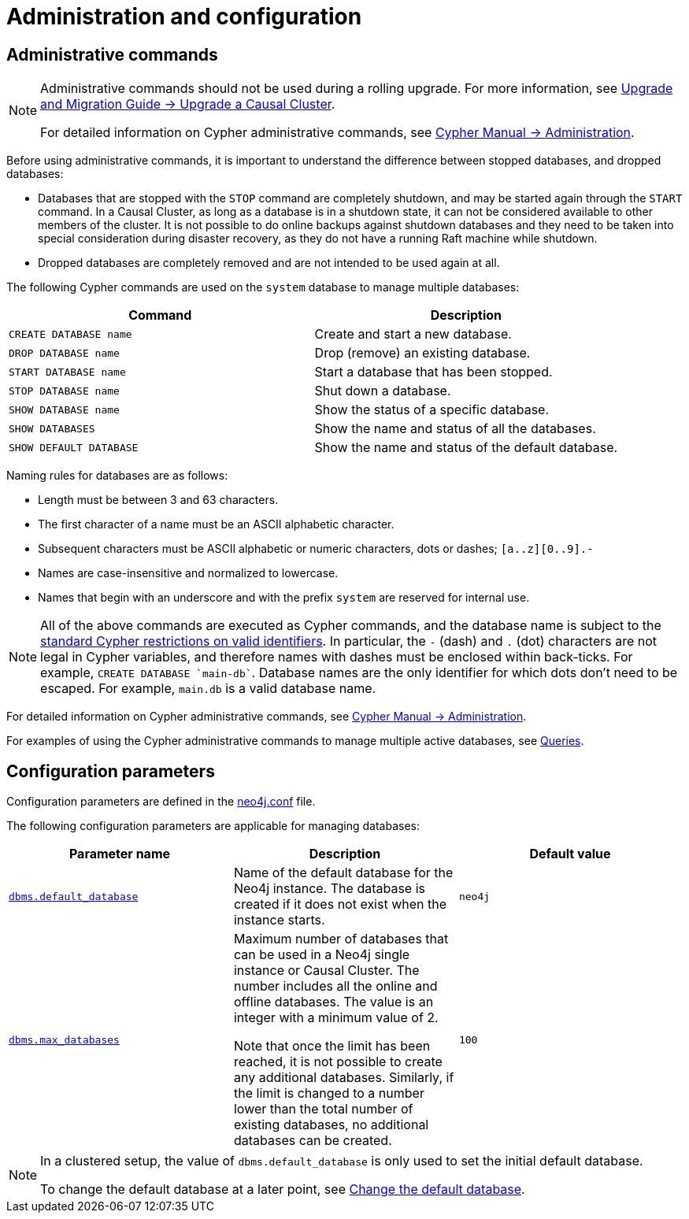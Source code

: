 [[manage-databases-configuration]]
= Administration and configuration
:description: How to manage multiple active databases. 


[[manage-databases-administration]]
== Administrative commands

[NOTE]
====
Administrative commands should not be used during a rolling upgrade.
For more information, see link:{neo4j-docs-base-uri}/upgrade-migration-guide/current/upgrade/upgrade-4.1/causal-cluster/[Upgrade and Migration Guide -> Upgrade a Causal Cluster].

For detailed information on Cypher administrative commands, see link:{neo4j-docs-base-uri}/cypher-manual/{page-version}/administration[Cypher Manual -> Administration].
====

Before using administrative commands, it is important to understand the difference between stopped databases, and dropped databases:

* Databases that are stopped with the `STOP` command are completely shutdown, and may be started again through the `START` command.
In a Causal Cluster, as long as a database is in a shutdown state, it can not be considered available to other members of the cluster.
It is not possible to do online backups against shutdown databases and they need to be taken into special consideration during disaster recovery, as they do not have a running Raft machine while shutdown.
* Dropped databases are completely removed and are not intended to be used again at all.

The following Cypher commands are used on the `system` database to manage multiple databases:

[options="header" cols="m,d"]
|===
| Command
| Description
| CREATE DATABASE name [enterprise-edition]#&#32;#
| Create and start a new database.
| DROP DATABASE name [enterprise-edition]#&#32;#
| Drop (remove) an existing database.
| START DATABASE name
| Start a database that has been stopped.
| STOP DATABASE name
| Shut down a database.
| SHOW DATABASE name
| Show the status of a specific database.
| SHOW DATABASES
| Show the name and status of all the databases.
| SHOW DEFAULT DATABASE
| Show the name and status of the default database.
|===

Naming rules for databases are as follows:

* Length must be between 3 and 63 characters.
* The first character of a name must be an ASCII alphabetic character.
* Subsequent characters must be ASCII alphabetic or numeric characters, dots or dashes; `[a..z][0..9].-`
* Names are case-insensitive and normalized to lowercase.
* Names that begin with an underscore and with the prefix `system` are reserved for internal use.

[NOTE]
All of the above commands are executed as Cypher commands, and the database name is subject to the link:{neo4j-docs-base-uri}/cypher-manual/{page-version}/syntax/naming[standard Cypher restrictions on valid identifiers].
In particular, the `-` (dash) and `.` (dot) characters are not legal in Cypher variables, and therefore names with dashes must be enclosed within back-ticks.
For example, `CREATE DATABASE ++`main-db`++`.
Database names are the only identifier for which dots don't need to be escaped.
For example, `main.db` is a valid database name.

For detailed information on Cypher administrative commands, see link:{neo4j-docs-base-uri}/cypher-manual/{page-version}/administration[Cypher Manual -> Administration].

For examples of using the Cypher administrative commands to manage multiple active databases, see xref:manage-databases/queries.adoc[Queries].


[[manage-databases-parameters]]
== Configuration parameters

Configuration parameters are defined in the xref:configuration/neo4j-conf.adoc[neo4j.conf] file.

The following configuration parameters are applicable for managing databases:

[options="header" cols="d,d,m"]
|===
| Parameter name
| Description
| Default value

| xref:reference/configuration-settings.adoc#config_dbms.default_database[`dbms.default_database`]
| Name of the default database for the Neo4j instance.
The database is created if it does not exist when the instance starts.
| neo4j

| xref:reference/configuration-settings.adoc#config_dbms.max_databases[`dbms.max_databases`] [enterprise-edition]#&#32;#
| Maximum number of databases that can be used in a Neo4j single instance or Causal Cluster.
The number includes all the online and offline databases.
The value is an integer with a minimum value of 2.

Note that once the limit has been reached, it is not possible to create any additional databases.
Similarly, if the limit is changed to a number lower than the total number of existing databases, no additional databases can be created.
| 100
|===

[NOTE]
====
In a clustered setup, the value of `dbms.default_database` is only used to set the initial default database.

To change the default database at a later point, see xref:manage-databases/causal-cluster.adoc#manage-databases-cc-default[Change the default database].
====
